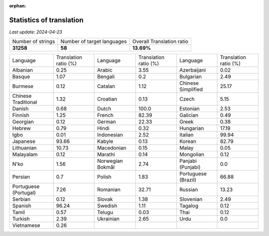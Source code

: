 :orphan:

.. DO NOT EDIT THIS FILE DIRECTLY. It is generated automatically by
   load_tx_stats.py in the scripts folder.

Statistics of translation
===========================

*Last update:* |today|

.. list-table::
   :widths: auto

   * - Number of strings
     - Number of target languages
     - Overall Translation ratio
   * - |total_strings|
     - |nb_languages|
     - |global_percentage|



.. list-table::
   :widths: auto

   * - Language
     - Translation ratio (%)
     - Language
     - Translation ratio (%)
     - Language
     - Translation ratio (%)
   * - Albanian
     - |stats_sq|
     - Arabic
     - |stats_ar|
     - Azerbaijani
     - |stats_az|
   * - Basque
     - |stats_eu|
     - Bengali
     - |stats_bn|
     - Bulgarian
     - |stats_bg|
   * - Burmese
     - |stats_my|
     - Catalan
     - |stats_ca|
     - Chinese Simplified
     - |stats_zh-Hans|
   * - Chinese Traditional
     - |stats_zh-Hant|
     - Croatian
     - |stats_hr|
     - Czech
     - |stats_cs|
   * - Danish
     - |stats_da|
     - Dutch
     - |stats_nl|
     - Estonian
     - |stats_et|
   * - Finnish
     - |stats_fi|
     - French
     - |stats_fr|
     - Galician
     - |stats_gl|
   * - Georgian
     - |stats_ka|
     - German
     - |stats_de|
     - Greek
     - |stats_el|
   * - Hebrew
     - |stats_he|
     - Hindi
     - |stats_hi|
     - Hungarian
     - |stats_hu|
   * - Igbo
     - |stats_ig|
     - Indonesian
     - |stats_id|
     - Italian
     - |stats_it|
   * - Japanese
     - |stats_ja|
     - Kabyle
     - |stats_kab|
     - Korean
     - |stats_ko|
   * - Lithuanian
     - |stats_lt|
     - Macedonian
     - |stats_mk|
     - Malay
     - |stats_ms|
   * - Malayalam
     - |stats_ml|
     - Marathi
     - |stats_mr|
     - Mongolian
     - |stats_mn|
   * - N'ko
     - |stats_nqo|
     - Norwegian Bokmål
     - |stats_nb|
     - Panjabi (Punjabi)
     - |stats_pa|
   * - Persian
     - |stats_fa|
     - Polish
     - |stats_pl|
     - Portuguese (Brazil)
     - |stats_pt_BR|
   * - Portuguese (Portugal)
     - |stats_pt_PT|
     - Romanian
     - |stats_ro|
     - Russian
     - |stats_ru|
   * - Serbian
     - |stats_sr|
     - Slovak
     - |stats_sk|
     - Slovenian
     - |stats_sl|
   * - Spanish
     - |stats_es|
     - Swedish
     - |stats_sv|
     - Tagalog
     - |stats_tl|
   * - Tamil
     - |stats_ta|
     - Telugu
     - |stats_te|
     - Thai
     - |stats_th|
   * - Turkish
     - |stats_tr|
     - Ukrainian
     - |stats_uk|
     - Urdu
     - |stats_ur|
   * - Vietnamese
     - |stats_vi|
     -
     -
     -
     -


.. list of substitutions for the statistics:

.. |today| replace:: *2024-04-23*
.. |total_strings| replace:: **31258**
.. |nb_languages| replace:: **58**
.. |global_percentage| replace:: **13.69%**

.. |stats_ar| replace:: 3.55
.. |stats_az| replace:: 0.02
.. |stats_bg| replace:: 2.49
.. |stats_bn| replace:: 0.2
.. |stats_ca| replace:: 1.12
.. |stats_cs| replace:: 5.15
.. |stats_da| replace:: 0.68
.. |stats_de| replace:: 22.33
.. |stats_el| replace:: 0.38
.. |stats_es| replace:: 96.24
.. |stats_et| replace:: 2.53
.. |stats_eu| replace:: 1.07
.. |stats_fa| replace:: 0.7
.. |stats_fi| replace:: 1.25
.. |stats_fr| replace:: 82.39
.. |stats_gl| replace:: 0.49
.. |stats_he| replace:: 0.79
.. |stats_hi| replace:: 0.32
.. |stats_hr| replace:: 0.13
.. |stats_hu| replace:: 17.19
.. |stats_id| replace:: 2.52
.. |stats_ig| replace:: 0.01
.. |stats_it| replace:: 99.94
.. |stats_ja| replace:: 93.66
.. |stats_ka| replace:: 0.12
.. |stats_kab| replace:: 0.13
.. |stats_ko| replace:: 82.79
.. |stats_lt| replace:: 10.73
.. |stats_mk| replace:: 0.15
.. |stats_ml| replace:: 0.12
.. |stats_mn| replace:: 0.12
.. |stats_mr| replace:: 0.14
.. |stats_ms| replace:: 0.05
.. |stats_my| replace:: 0.12
.. |stats_nb| replace:: 2.74
.. |stats_nl| replace:: 100.0
.. |stats_nqo| replace:: 1.56
.. |stats_pa| replace:: 0.0
.. |stats_pl| replace:: 1.83
.. |stats_pt_BR| replace:: 66.88
.. |stats_pt_PT| replace:: 7.26
.. |stats_ro| replace:: 32.71
.. |stats_ru| replace:: 13.23
.. |stats_sk| replace:: 1.38
.. |stats_sl| replace:: 2.49
.. |stats_sq| replace:: 0.25
.. |stats_sr| replace:: 0.12
.. |stats_sv| replace:: 1.11
.. |stats_ta| replace:: 0.57
.. |stats_te| replace:: 0.03
.. |stats_th| replace:: 0.12
.. |stats_tl| replace:: 0.12
.. |stats_tr| replace:: 2.39
.. |stats_uk| replace:: 2.65
.. |stats_ur| replace:: 0.0
.. |stats_vi| replace:: 0.26
.. |stats_zh-Hans| replace:: 25.17
.. |stats_zh-Hant| replace:: 1.32

